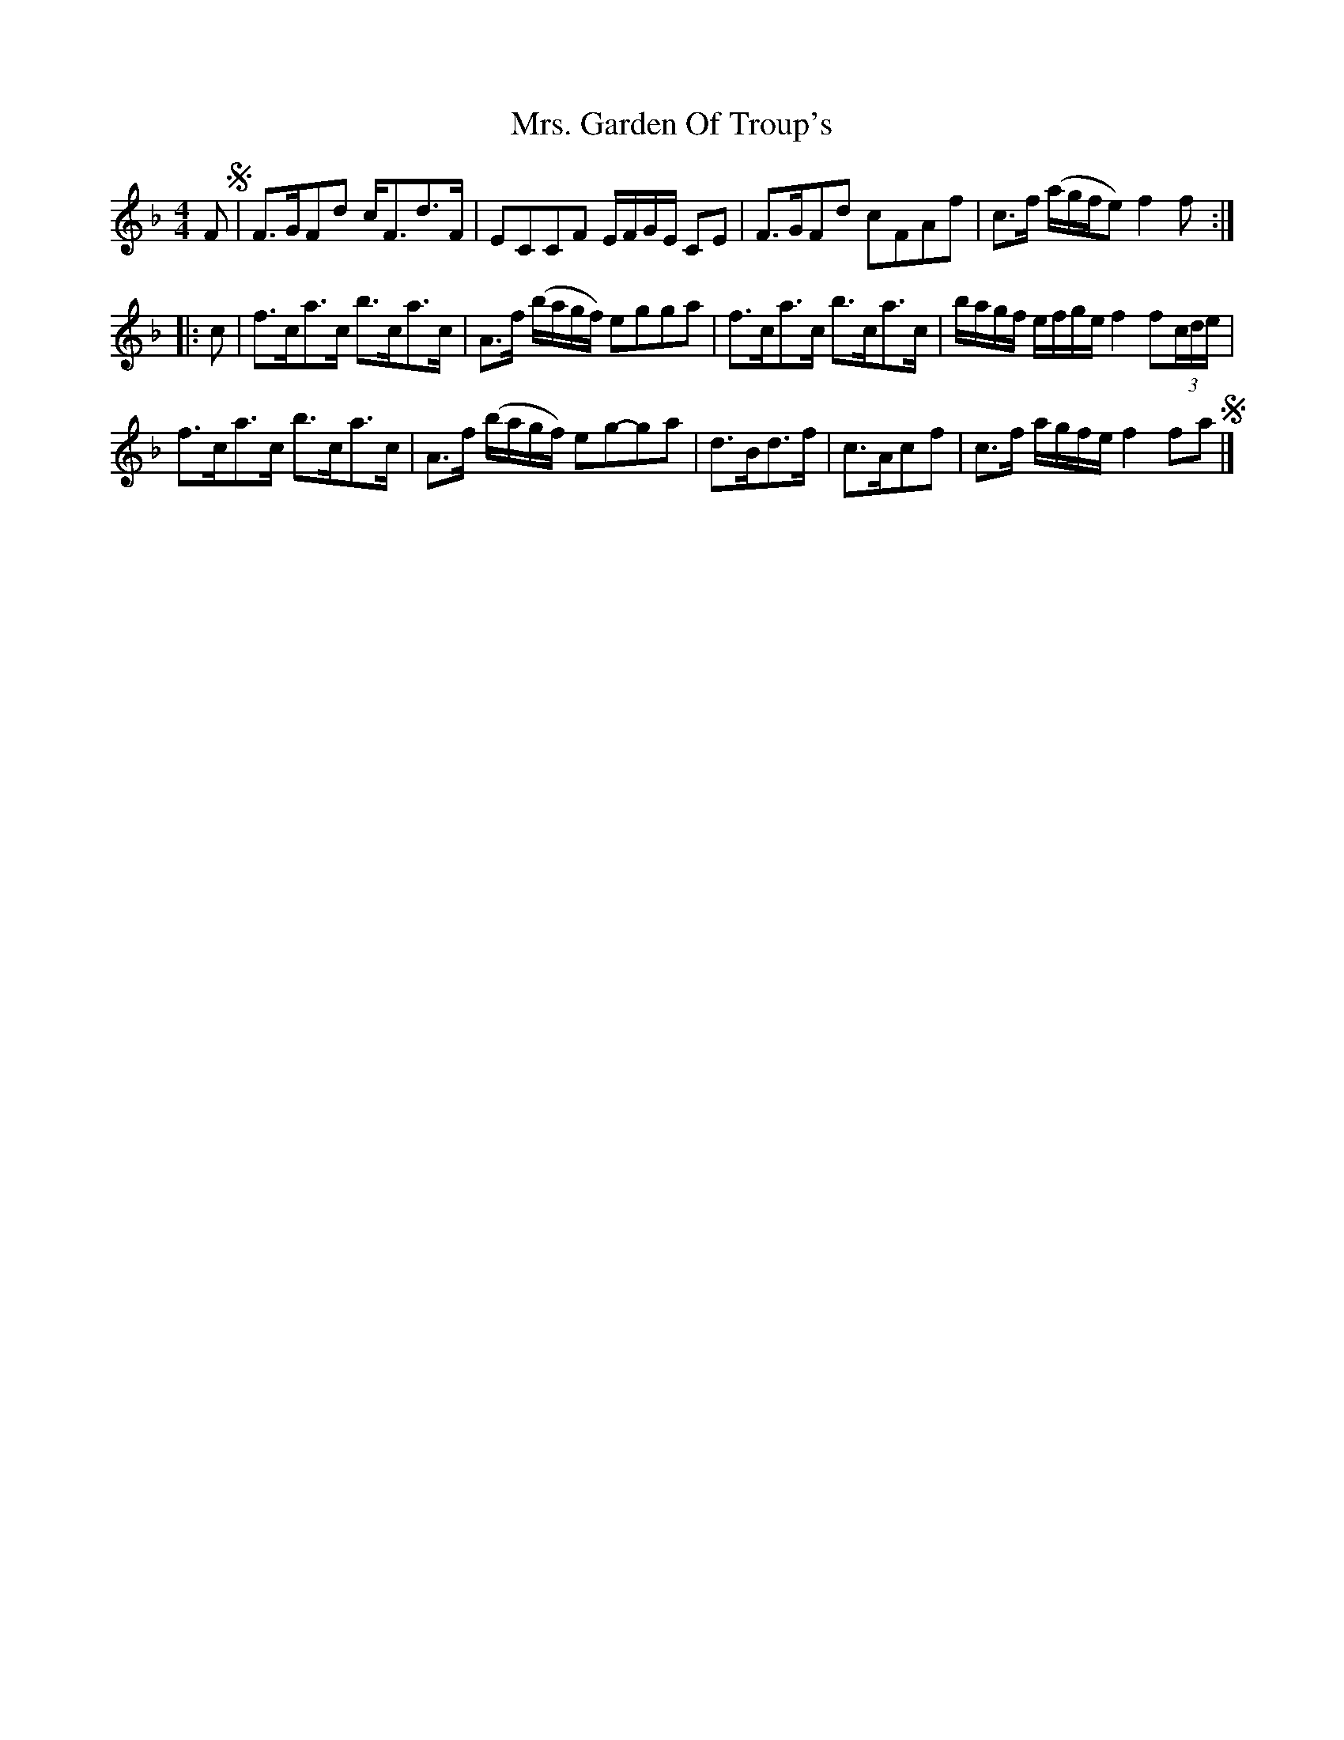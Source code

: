 X: 1
T: Mrs. Garden Of Troup's
Z: RannaC
S: https://thesession.org/tunes/14919#setting27569
R: strathspey
M: 4/4
L: 1/8
K: Fmaj
L: 1/16
F2 !segno!|F3GF2d2 c2<F2d3F | E2C2C2F2 EFGE C2E2 |\
F3GF2d2 c2F2A2f2 | c3f (agfe2) f4f2 :|
|: c2 |f3ca3c b3ca3c | A3f (bagf) e2g2g2a2 |\
f3ca3c b3ca3c | bagf efge f4 f2(3cde |
f3ca3c b3ca3c | A3f (bagf) e2g2-g2a2 |\
d3Bd3f | c3Ac2f2 | c3f agfe f4f2a2 !segno!|]
